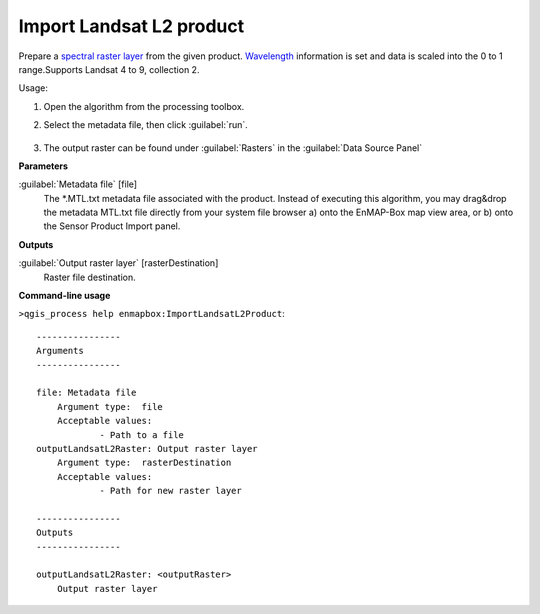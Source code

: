 
..
  ## AUTOGENERATED TITLE START

.. _Import Landsat L2 product:

*************************
Import Landsat L2 product
*************************

..
  ## AUTOGENERATED TITLE END


..
  ## AUTOGENERATED DESCRIPTION START

Prepare a `spectral raster layer <https://enmap-box.readthedocs.io/en/latest/general/glossary.html#term-spectral-raster-layer>`_ from the given product. `Wavelength <https://enmap-box.readthedocs.io/en/latest/general/glossary.html#term-wavelength>`_ information is set and data is scaled into the 0 to 1 range.Supports Landsat 4 to 9, collection 2. 


..
  ## AUTOGENERATED DESCRIPTION END


Usage:

1. Open the algorithm from the processing toolbox.

2. Select the metadata file, then click :guilabel:`run`.

    .. figure:: ../../processing_algorithms_includes/import_data/img/landsat_l2.png
       :align: center

3. The output raster can be found under :guilabel:`Rasters` in the :guilabel:`Data Source Panel`


..
  ## AUTOGENERATED PARAMETERS START

**Parameters**


:guilabel:`Metadata file` [file]
    The \*.MTL.txt metadata file associated with the product.
    Instead of executing this algorithm, you may drag&drop the metadata MTL.txt file directly from your system file browser a\) onto the EnMAP-Box map view area, or b\) onto the Sensor Product Import panel.


**Outputs**


:guilabel:`Output raster layer` [rasterDestination]
    Raster file destination.

..
  ## AUTOGENERATED PARAMETERS END

..
  ## AUTOGENERATED COMMAND USAGE START

**Command-line usage**

``>qgis_process help enmapbox:ImportLandsatL2Product``::

    ----------------
    Arguments
    ----------------
    
    file: Metadata file
    	Argument type:	file
    	Acceptable values:
    		- Path to a file
    outputLandsatL2Raster: Output raster layer
    	Argument type:	rasterDestination
    	Acceptable values:
    		- Path for new raster layer
    
    ----------------
    Outputs
    ----------------
    
    outputLandsatL2Raster: <outputRaster>
    	Output raster layer
    
    


..
  ## AUTOGENERATED COMMAND USAGE END
